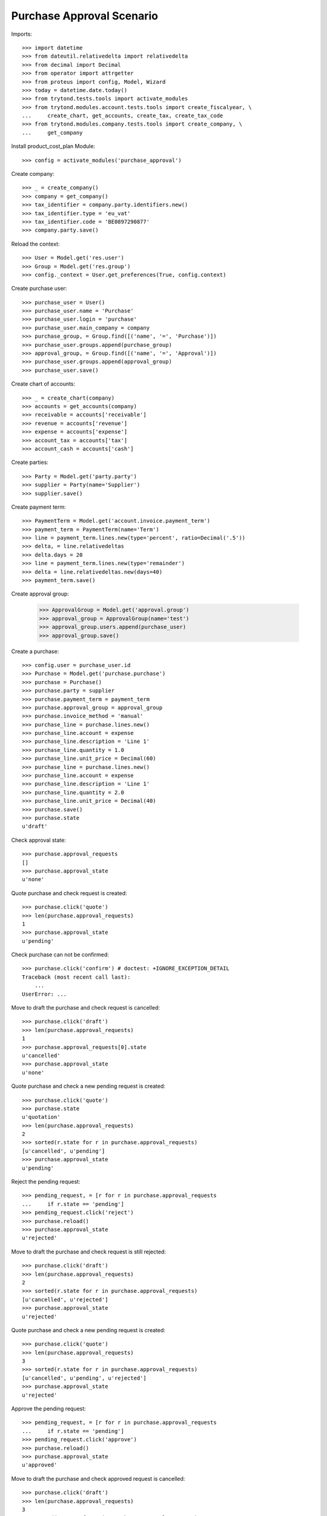 ==========================
Purchase Approval Scenario
==========================

Imports::

    >>> import datetime
    >>> from dateutil.relativedelta import relativedelta
    >>> from decimal import Decimal
    >>> from operator import attrgetter
    >>> from proteus import config, Model, Wizard
    >>> today = datetime.date.today()
    >>> from trytond.tests.tools import activate_modules
    >>> from trytond.modules.account.tests.tools import create_fiscalyear, \
    ...     create_chart, get_accounts, create_tax, create_tax_code
    >>> from trytond.modules.company.tests.tools import create_company, \
    ...     get_company

Install product_cost_plan Module::

    >>> config = activate_modules('purchase_approval')


Create company::

    >>> _ = create_company()
    >>> company = get_company()
    >>> tax_identifier = company.party.identifiers.new()
    >>> tax_identifier.type = 'eu_vat'
    >>> tax_identifier.code = 'BE0897290877'
    >>> company.party.save()

Reload the context::

    >>> User = Model.get('res.user')
    >>> Group = Model.get('res.group')
    >>> config._context = User.get_preferences(True, config.context)

Create purchase user::

    >>> purchase_user = User()
    >>> purchase_user.name = 'Purchase'
    >>> purchase_user.login = 'purchase'
    >>> purchase_user.main_company = company
    >>> purchase_group, = Group.find([('name', '=', 'Purchase')])
    >>> purchase_user.groups.append(purchase_group)
    >>> approval_group, = Group.find([('name', '=', 'Approval')])
    >>> purchase_user.groups.append(approval_group)
    >>> purchase_user.save()

Create chart of accounts::

    >>> _ = create_chart(company)
    >>> accounts = get_accounts(company)
    >>> receivable = accounts['receivable']
    >>> revenue = accounts['revenue']
    >>> expense = accounts['expense']
    >>> account_tax = accounts['tax']
    >>> account_cash = accounts['cash']

Create parties::

    >>> Party = Model.get('party.party')
    >>> supplier = Party(name='Supplier')
    >>> supplier.save()

Create payment term::

    >>> PaymentTerm = Model.get('account.invoice.payment_term')
    >>> payment_term = PaymentTerm(name='Term')
    >>> line = payment_term.lines.new(type='percent', ratio=Decimal('.5'))
    >>> delta, = line.relativedeltas
    >>> delta.days = 20
    >>> line = payment_term.lines.new(type='remainder')
    >>> delta = line.relativedeltas.new(days=40)
    >>> payment_term.save()

Create approval group:

    >>> ApprovalGroup = Model.get('approval.group')
    >>> approval_group = ApprovalGroup(name='test')
    >>> approval_group.users.append(purchase_user)
    >>> approval_group.save()

Create a purchase::

    >>> config.user = purchase_user.id
    >>> Purchase = Model.get('purchase.purchase')
    >>> purchase = Purchase()
    >>> purchase.party = supplier
    >>> purchase.payment_term = payment_term
    >>> purchase.approval_group = approval_group
    >>> purchase.invoice_method = 'manual'
    >>> purchase_line = purchase.lines.new()
    >>> purchase_line.account = expense
    >>> purchase_line.description = 'Line 1'
    >>> purchase_line.quantity = 1.0
    >>> purchase_line.unit_price = Decimal(60)
    >>> purchase_line = purchase.lines.new()
    >>> purchase_line.account = expense
    >>> purchase_line.description = 'Line 1'
    >>> purchase_line.quantity = 2.0
    >>> purchase_line.unit_price = Decimal(40)
    >>> purchase.save()
    >>> purchase.state
    u'draft'

Check approval state::

    >>> purchase.approval_requests
    []
    >>> purchase.approval_state
    u'none'

Quote purchase and check request is created::

    >>> purchase.click('quote')
    >>> len(purchase.approval_requests)
    1
    >>> purchase.approval_state
    u'pending'

Check purchase can not be confirmed::

    >>> purchase.click('confirm') # doctest: +IGNORE_EXCEPTION_DETAIL
    Traceback (most recent call last):
        ...
    UserError: ...

Move to draft the purchase and check request is cancelled::

    >>> purchase.click('draft')
    >>> len(purchase.approval_requests)
    1
    >>> purchase.approval_requests[0].state
    u'cancelled'
    >>> purchase.approval_state
    u'none'

Quote purchase and check a new pending request is created::

    >>> purchase.click('quote')
    >>> purchase.state
    u'quotation'
    >>> len(purchase.approval_requests)
    2
    >>> sorted(r.state for r in purchase.approval_requests)
    [u'cancelled', u'pending']
    >>> purchase.approval_state
    u'pending'

Reject the pending request::

    >>> pending_request, = [r for r in purchase.approval_requests
    ...     if r.state == 'pending']
    >>> pending_request.click('reject')
    >>> purchase.reload()
    >>> purchase.approval_state
    u'rejected'

Move to draft the purchase and check request is still rejected::

    >>> purchase.click('draft')
    >>> len(purchase.approval_requests)
    2
    >>> sorted(r.state for r in purchase.approval_requests)
    [u'cancelled', u'rejected']
    >>> purchase.approval_state
    u'rejected'

Quote purchase and check a new pending request is created::

    >>> purchase.click('quote')
    >>> len(purchase.approval_requests)
    3
    >>> sorted(r.state for r in purchase.approval_requests)
    [u'cancelled', u'pending', u'rejected']
    >>> purchase.approval_state
    u'rejected'

Approve the pending request::

    >>> pending_request, = [r for r in purchase.approval_requests
    ...     if r.state == 'pending']
    >>> pending_request.click('approve')
    >>> purchase.reload()
    >>> purchase.approval_state
    u'approved'

Move to draft the purchase and check approved request is cancelled::

    >>> purchase.click('draft')
    >>> len(purchase.approval_requests)
    3
    >>> sorted(r.state for r in purchase.approval_requests)
    [u'cancelled', u'cancelled', u'rejected']
    >>> purchase.approval_state
    u'rejected'

Quote purchase and check a new pending request is created::

    >>> purchase.click('quote')
    >>> len(purchase.approval_requests)
    4
    >>> sorted(r.state for r in purchase.approval_requests)
    [u'cancelled', u'cancelled', u'pending', u'rejected']
    >>> purchase.approval_state
    u'rejected'

Approve the pending request::

    >>> pending_request, = [r for r in purchase.approval_requests
    ...     if r.state == 'pending']
    >>> pending_request.click('approve')
    >>> purchase.reload()
    >>> purchase.approval_state
    u'approved'

Check purchase can be confirmed::

    >>> purchase.click('confirm')
    >>> purchase.state
    u'confirmed'
